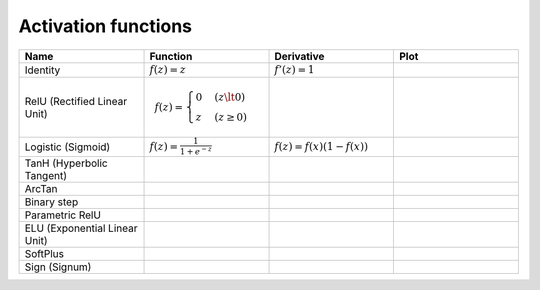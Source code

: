 Activation functions
====================

.. list-table::
   :widths: 1 1 1 1
   :header-rows: 1

   * - Name
     - Function
     - Derivative
     - Plot
   * - Identity
     - :math:`f(z) = z`
     - :math:`f'(z) = 1`
     -
   * - RelU (Rectified Linear Unit)
     -
       .. math::

         f(z) = \begin{cases}
           0 & (z \lt 0)
           \\
           z & (z \ge 0)
         \end{cases}
     -
     -
   * - Logistic (Sigmoid)
     - :math:`f(z) = \frac{1}{1 + e^{-z}}`
     - :math:`f(z) = f(x)(1 - f(x))`
     -
   * - TanH (Hyperbolic Tangent)
     -
     -
     -
   * - ArcTan
     -
     -
     -
   * - Binary step
     -
     -
     -
   * - Parametric RelU
     -
     -
     -
   * - ELU (Exponential Linear Unit)
     -
     -
     -
   * - SoftPlus
     -
     -
     -
   * - Sign (Signum)
     -
     -
     -